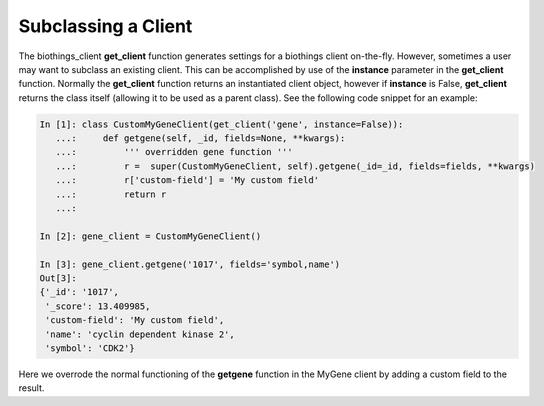 Subclassing a Client
====================

The biothings_client **get_client** function generates settings for a biothings client on-the-fly.  However, sometimes a user may want to subclass an existing client.  This can be accomplished by use of the **instance** parameter in the **get_client** function.  Normally the **get_client** function returns an instantiated client object, however if **instance** is False, **get_client** returns the class itself (allowing it to be used as a parent class).  See the following code snippet for an example:

.. code-block:: python

    In [1]: class CustomMyGeneClient(get_client('gene', instance=False)):
       ...:     def getgene(self, _id, fields=None, **kwargs):
       ...:         ''' overridden gene function '''
       ...:         r =  super(CustomMyGeneClient, self).getgene(_id=_id, fields=fields, **kwargs)
       ...:         r['custom-field'] = 'My custom field'
       ...:         return r
       ...:

    In [2]: gene_client = CustomMyGeneClient()

    In [3]: gene_client.getgene('1017', fields='symbol,name')
    Out[3]:
    {'_id': '1017',
     '_score': 13.409985,
     'custom-field': 'My custom field',
     'name': 'cyclin dependent kinase 2',
     'symbol': 'CDK2'}

Here we overrode the normal functioning of the **getgene** function in the MyGene client by adding a custom field to the result.
